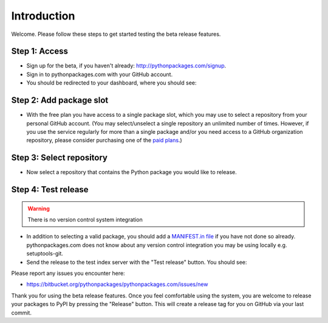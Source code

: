 
Introduction
============

Welcome. Please follow these steps to get started testing the beta release features.

Step 1: Access
--------------

- Sign up for the beta, if you haven't already: http://pythonpackages.com/signup.

- Sign in to pythonpackages.com with your GitHub account.

- You should be redirected to your dashboard, where you should see:

.. image:: https://github.com/pythonpackages/pythonpackages-docs/raw/master/introduction.png
  :class: thumbnail

Step 2: Add package slot
------------------------

- With the free plan you have access to a single package slot, which you may use to select a repository from your personal GitHub account. (You may select/unselect a single repository an  unlimited number of times. However, if you use the service regularly for more than a single package and/or you need access to a GitHub organization repository, please consider purchasing one of the `paid plans`_.)

.. image:: https://github.com/pythonpackages/pythonpackages-docs/raw/master/introduction2.png
  :class: thumbnail

Step 3: Select repository
-------------------------

- Now select a repository that contains the Python package you would like to release.

.. image:: https://github.com/pythonpackages/pythonpackages-docs/raw/master/introduction3.png
  :class: thumbnail

Step 4: Test release
--------------------

.. Warning:: There is no version control system integration
  :class: alert alert-warning

- In addition to selecting a valid package, you should add a `MANIFEST.in file`_ if you have not done so already. pythonpackages.com does not know about any version control integration you may be using locally e.g. setuptools-git.

- Send the release to the test index server with the "Test release" button. You should see:

.. image:: https://github.com/pythonpackages/pythonpackages-docs/raw/master/introduction4.png
  :class: thumbnail

Please report any issues you encounter here:

- https://bitbucket.org/pythonpackages/pythonpackages.com/issues/new

Thank you for using the beta release features. Once you feel comfortable using the system, you are welcome to release your packages to PyPI by pressing the "Release" button. This will create a release tag for you on GitHub via your last commit.

.. _`MANIFEST.in file`: http://docs.python.org/distutils/sourcedist.html#the-manifest-in-template

.. _`open a ticket`: https://bitbucket.org/pythonpackages/pythonpackages.com/issues/new

.. _`signed up for the beta`: https://pythonpackages.com/signup

.. _`paid plans`: http://pythonpackages.com/plans

